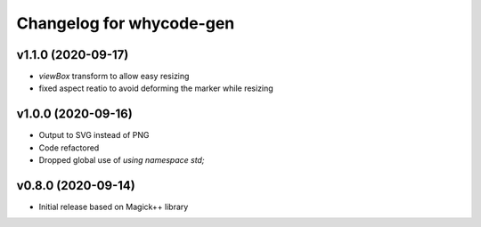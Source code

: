 =========================
Changelog for whycode-gen
=========================

v1.1.0 (2020-09-17)
-------------------
* `viewBox` transform to allow easy resizing
* fixed aspect reatio to avoid deforming the marker while resizing

v1.0.0 (2020-09-16)
-------------------
* Output to SVG instead of PNG
* Code refactored
* Dropped global use of `using namespace std;`

v0.8.0 (2020-09-14)
-------------------
* Initial release based on Magick++ library
